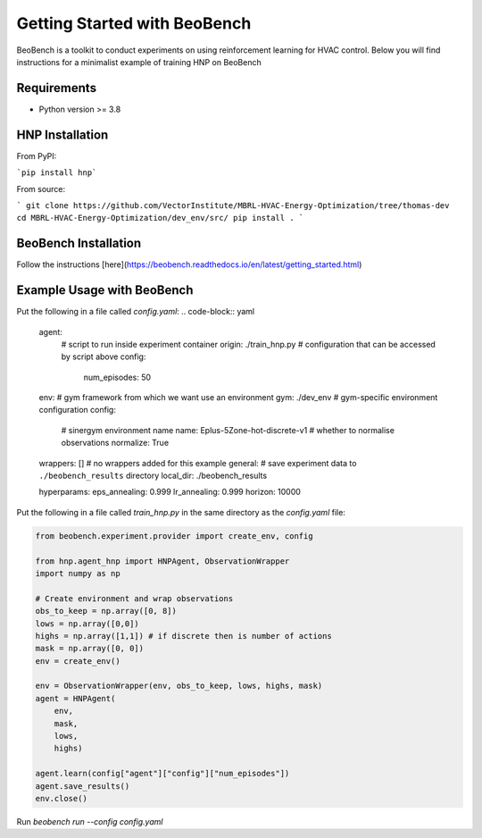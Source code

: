 Getting Started with BeoBench
===============

BeoBench is a toolkit to conduct experiments on using reinforcement learning for HVAC control. Below you will find instructions for a minimalist example of training HNP on BeoBench


Requirements
------------

* Python version >= 3.8

HNP Installation
-----
From PyPI:

```pip install hnp```

From source:

```
git clone https://github.com/VectorInstitute/MBRL-HVAC-Energy-Optimization/tree/thomas-dev
cd MBRL-HVAC-Energy-Optimization/dev_env/src/
pip install .
```

BeoBench Installation
---------
Follow the instructions [here](https://beobench.readthedocs.io/en/latest/getting_started.html)


Example Usage with BeoBench
-------------
Put the following in a file called `config.yaml`:
.. code-block:: yaml

    agent:
        # script to run inside experiment container
        origin: ./train_hnp.py
        # configuration that can be accessed by script above
        config:
            num_episodes: 50
    env:
    # gym framework from which we want use an environment
    gym: ./dev_env
    # gym-specific environment configuration
    config:
        # sinergym environment name
        name: Eplus-5Zone-hot-discrete-v1
        # whether to normalise observations
        normalize: True
    wrappers: [] # no wrappers added for this example
    general:
    # save experiment data to ``./beobench_results`` directory
    local_dir: ./beobench_results

    hyperparams:
    eps_annealing: 0.999
    lr_annealing: 0.999
    horizon: 10000

Put the following in a file called `train_hnp.py` in the same directory as the `config.yaml` file:

.. code-block:: python

    from beobench.experiment.provider import create_env, config

    from hnp.agent_hnp import HNPAgent, ObservationWrapper
    import numpy as np

    # Create environment and wrap observations
    obs_to_keep = np.array([0, 8]) 
    lows = np.array([0,0])
    highs = np.array([1,1]) # if discrete then is number of actions
    mask = np.array([0, 0]) 
    env = create_env()

    env = ObservationWrapper(env, obs_to_keep, lows, highs, mask)
    agent = HNPAgent(
        env, 
        mask,
        lows,
        highs)

    agent.learn(config["agent"]["config"]["num_episodes"])
    agent.save_results()
    env.close()

Run `beobench run --config config.yaml`



















